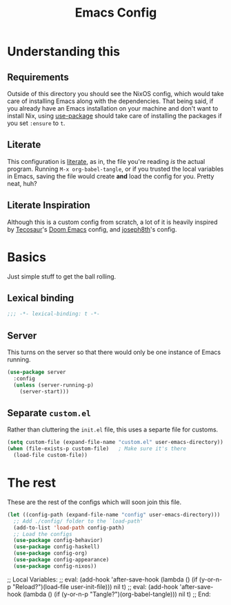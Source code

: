 #+title: Emacs Config
#+property: header-args:emacs-lisp :tangle ./init.el :results silent 
#+startup: fold

* Understanding this
** Requirements
Outside of this directory you should see the NixOS config, which would
take care of installing Emacs along with the dependencies. That being
said, if you already have an Emacs installation on your machine and
don't want to install Nix, using [[https://github.com/jwiegley/use-package][use-package]] should take care of
installing the packages if you set ~:ensure~ to ~t~.
** Literate
This configuration is [[https://en.wikipedia.org/wiki/Literate_programming][literate]], as in, the file you're reading /is/ the
actual program. Running ~M-x org-babel-tangle~, or if you trusted the
local variables in Emacs, saving the file would create *and* load the
config for you. Pretty neat, huh?
** Literate Inspiration
Although this is a custom config from scratch, a lot of it is heavily
inspired by [[https://github.com/tecosaur/emacs-config][Tecosaur]]'s [[https://github.com/hlissner/doom-emacs][Doom Emacs]] config, and [[https://github.com/joseph8th/literatemacs][joseph8th]]'s config.

* Basics
Just simple stuff to get the ball rolling.
** Lexical binding
#+begin_src emacs-lisp
;;; -*- lexical-binding: t -*-
#+end_src

** Server
This turns on the server so that there would only be one instance of
Emacs running.
#+begin_src emacs-lisp
(use-package server
  :config
  (unless (server-running-p)
    (server-start)))
#+end_src

** Separate ~custom.el~
Rather than cluttering the ~init.el~ file, this uses a separte file for customs.
#+begin_src emacs-lisp
(setq custom-file (expand-file-name "custom.el" user-emacs-directory))
(when (file-exists-p custom-file)	; Make sure it's there
  (load-file custom-file))
#+end_src

* The rest
These are the rest of the configs which will soon join this file.
#+begin_src emacs-lisp
(let ((config-path (expand-file-name "config" user-emacs-directory)))
  ;; Add ./config/ folder to the `load-path'
  (add-to-list 'load-path config-path)
  ;; Load the configs
  (use-package config-behavior)
  (use-package config-haskell)
  (use-package config-org)
  (use-package config-appearance)
  (use-package config-nixos))
#+end_src

;; Local Variables: 
;; eval: (add-hook 'after-save-hook (lambda () (if (y-or-n-p "Reload?")(load-file user-init-file))) nil t) 
;; eval: (add-hook 'after-save-hook (lambda () (if (y-or-n-p "Tangle?")(org-babel-tangle))) nil t) 
;; End:
